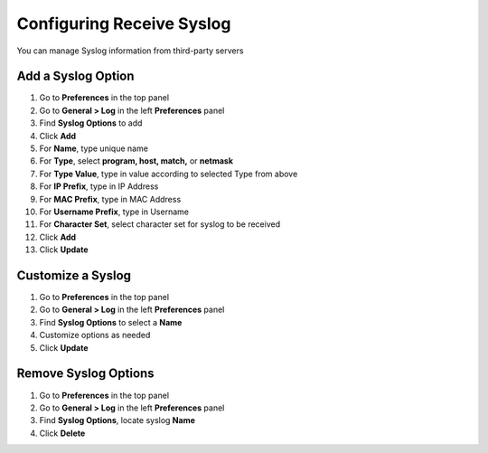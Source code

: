 Configuring Receive Syslog
==========================

You can manage Syslog information from third-party servers

Add a Syslog Option
-------------------

#. Go to **Preferences** in the top panel
#. Go to **General > Log** in the left **Preferences** panel
#. Find **Syslog Options** to add
#. Click **Add**
#. For **Name**, type unique name
#. For **Type**, select **program, host, match,** or **netmask** 
#. For **Type Value**, type in value according to selected Type from above
#. For **IP Prefix**, type in IP Address
#. For **MAC Prefix**, type in MAC Address
#. For **Username Prefix**, type in Username
#. For **Character Set**, select character set for syslog to be received
#. Click **Add**
#. Click **Update**

Customize a Syslog
------------------

#. Go to **Preferences** in the top panel
#. Go to **General > Log** in the left **Preferences** panel
#. Find **Syslog Options** to select a **Name**
#. Customize options as needed
#. Click **Update**

Remove Syslog Options
---------------------

#. Go to **Preferences** in the top panel
#. Go to **General > Log** in the left **Preferences** panel
#. Find **Syslog Options**, locate syslog **Name**
#. Click **Delete**
